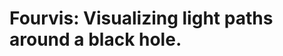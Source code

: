 
* Fourvis: Visualizing light paths around a black hole.
  
  #+html: <p align="center"><img src="images/png/checker_60M.png" width="400" height="400" /></p>
